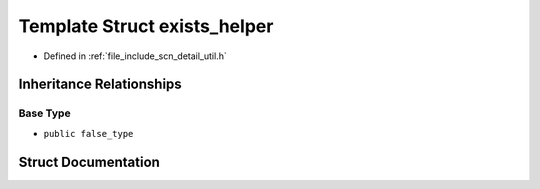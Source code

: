 .. _exhale_struct_structscn_1_1detail_1_1exists__helper:

Template Struct exists_helper
=============================

- Defined in :ref:`file_include_scn_detail_util.h`


Inheritance Relationships
-------------------------

Base Type
*********

- ``public false_type``


Struct Documentation
--------------------


.. doxygenstruct:: scn::detail::exists_helper
   :members:
   :protected-members:
   :undoc-members: